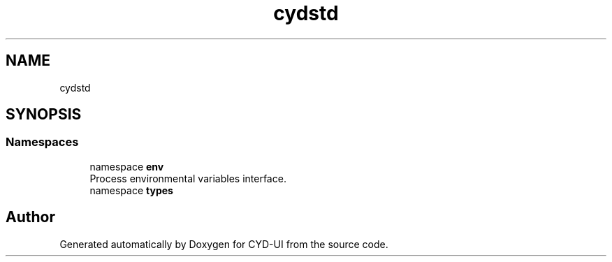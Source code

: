 .TH "cydstd" 3 "CYD-UI" \" -*- nroff -*-
.ad l
.nh
.SH NAME
cydstd
.SH SYNOPSIS
.br
.PP
.SS "Namespaces"

.in +1c
.ti -1c
.RI "namespace \fBenv\fP"
.br
.RI "Process environmental variables interface\&. "
.ti -1c
.RI "namespace \fBtypes\fP"
.br
.in -1c
.SH "Author"
.PP 
Generated automatically by Doxygen for CYD-UI from the source code\&.
